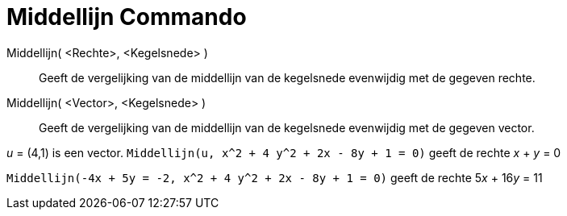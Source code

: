 = Middellijn Commando
:page-en: commands/ConjugateDiameter_Command
ifdef::env-github[:imagesdir: /nl/modules/ROOT/assets/images]

Middellijn( <Rechte>, <Kegelsnede> )::
  Geeft de vergelijking van de middellijn van de kegelsnede evenwijdig met de gegeven rechte.
Middellijn( <Vector>, <Kegelsnede> )::
  Geeft de vergelijking van de middellijn van de kegelsnede evenwijdig met de gegeven vector.

[EXAMPLE]
====

_u_ = (4,1) is een vector. `++Middellijn(u, x^2 + 4 y^2 + 2x - 8y + 1 = 0)++` geeft de rechte _x_ + _y_ = 0

====

[EXAMPLE]
====

`++Middellijn(-4x + 5y = -2, x^2 + 4 y^2 + 2x - 8y + 1 = 0)++` geeft de rechte 5__x__ + 16__y__ = 11

====
